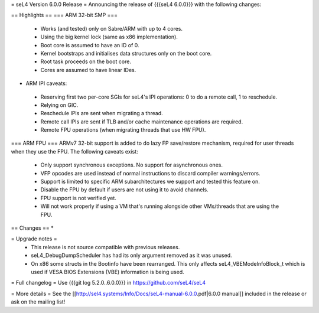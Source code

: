 = seL4 Version 6.0.0 Release =
Announcing the release of {{{seL4 6.0.0}}} with the following changes:

== Highlights ==
=== ARM 32-bit SMP ===
 * Works (and tested) only on Sabre/ARM with up to 4 cores.
 * Using the big kernel lock (same as x86 implementation).
 * Boot core is assumed to have an ID of 0.
 * Kernel bootstraps and initialises data structures only on the boot core.
 * Root task proceeds on the boot core.
 * Cores are assumed to have linear IDes.

- ARM IPI caveats:

 * Reserving first two per-core SGIs for seL4's IPI operations: 0 to do a remote call, 1 to reschedule.
 * Relying on GIC.
 * Reschedule IPIs are sent when migrating a thread.
 * Remote call IPIs are sent if TLB and/or cache maintenance operations are required.
 * Remote FPU operations (when migrating threads that use HW FPU).

=== ARM FPU ===
ARMv7 32-bit support is added to do lazy FP save/restore mechanism, required for user threads when they use the FPU. The following caveats exist:

 * Only support synchronous exceptions. No support for asynchronous ones.
 * VFP opcodes are used instead of normal instructions to discard compiler warnings/errors.
 * Support is limited to specific ARM subarchitectures we support and tested this feature on.
 * Disable the FPU by default if users are not using it to avoid channels.
 * FPU support is not verified yet.
 * Will not work properly if using a VM that's running alongside other VMs/threads that are using the FPU.

== Changes ==
*

= Upgrade notes =
 * This release is not source compatible with previous releases.
 * seL4_DebugDumpScheduler has had its only argument removed as it was unused.
 * On x86 some structs in the Bootinfo have been rearranged.  This only affects seL4_VBEModeInfoBlock_t which is used if VESA BIOS Extensions (VBE) information is being used.

= Full changelog =
Use {{{git log 5.2.0..6.0.0}}} in https://github.com/seL4/seL4

= More details =
See the [[http://sel4.systems/Info/Docs/seL4-manual-6.0.0.pdf|6.0.0 manual]] included in the release or ask on the mailing list!
